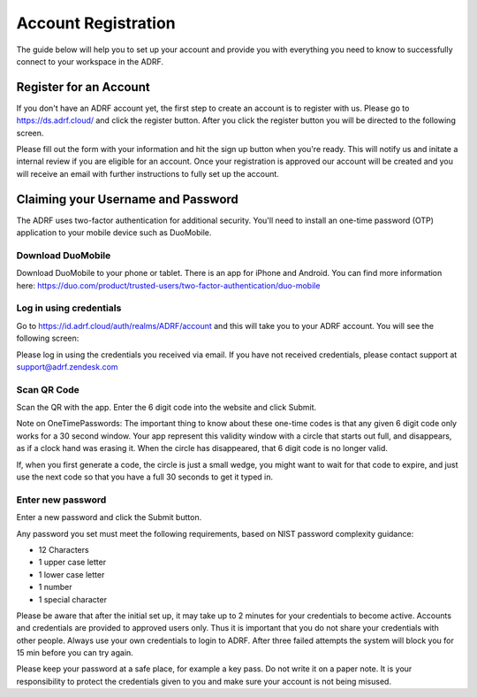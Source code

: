 Account Registration
====================
The guide below will help you to set up your account and provide you with everything you need to know to successfully connect to your workspace in the ADRF.

Register for an Account
-----------------------
If you don't have an ADRF account yet, the first step to create an account is to register with us. Please go to https://ds.adrf.cloud/ and click the register button. After you click the register button you will be directed to the following screen.

.. image:: ../images/registration.png
  :width: 600
  :alt: Login screen for data stewardship application

Please fill out the form with your information and hit the sign up button when you're ready. This will notify us and initate a internal review if you are eligible for an account. Once your registration is approved our account will be created and you will receive an email with further instructions to fully set up the account.

Claiming your Username and Password
-----------------------------------

The ADRF uses two-factor authentication for additional security. You'll need to install an one-time password (OTP) application to your mobile device such as DuoMobile.

Download DuoMobile
^^^^^^^^^^^^^^^^^^
Download DuoMobile to your phone or tablet. There is an app for iPhone and Android. You can find more information here: https://duo.com/product/trusted-users/two-factor-authentication/duo-mobile

Log in using credentials
^^^^^^^^^^^^^^^^^^^^^^^^
Go to https://id.adrf.cloud/auth/realms/ADRF/account and this will take you to your ADRF account. You will see the following screen:

.. image:: ../images/adrf.png
  :width: 600
  :alt: ADRF Account log in

Please log in using the credentials you received via email. If you have not received credentials, please contact support at support@adrf.zendesk.com

Scan QR Code
^^^^^^^^^^^^
Scan the QR with the app. Enter the 6 digit code into the website and click Submit.

Note on OneTimePasswords: The important thing to know about these one-time codes is that any given 6 digit code only works for a 30 second window. Your app represent this validity window with a circle that starts out full, and disappears, as if a clock hand was erasing it. When the circle has disappeared, that 6 digit code is no longer valid.

If, when you first generate a code, the circle is just a small wedge, you might want to wait for that code to expire, and just use the next code so that you have a full 30 seconds to get it typed in.


Enter new password
^^^^^^^^^^^^^^^^^^
Enter a new password and click the Submit button.

Any password you set must meet the following requirements, based on NIST password complexity guidance:

* 12 Characters
* 1 upper case letter
* 1 lower case letter
* 1 number
* 1 special character

Please be aware that after the initial set up, it may take up to 2 minutes for your credentials to become active. Accounts and credentials are provided to approved users only. Thus it is important that you do not share your credentials with other people. Always use your own credentials to login to ADRF. After three failed attempts the system will block you for 15 min before you can try again.

Please keep your password at a safe place, for example a key pass. Do not write it on a paper note. It is your responsibility to protect the credentials given to you and make sure your account is not being misused.
